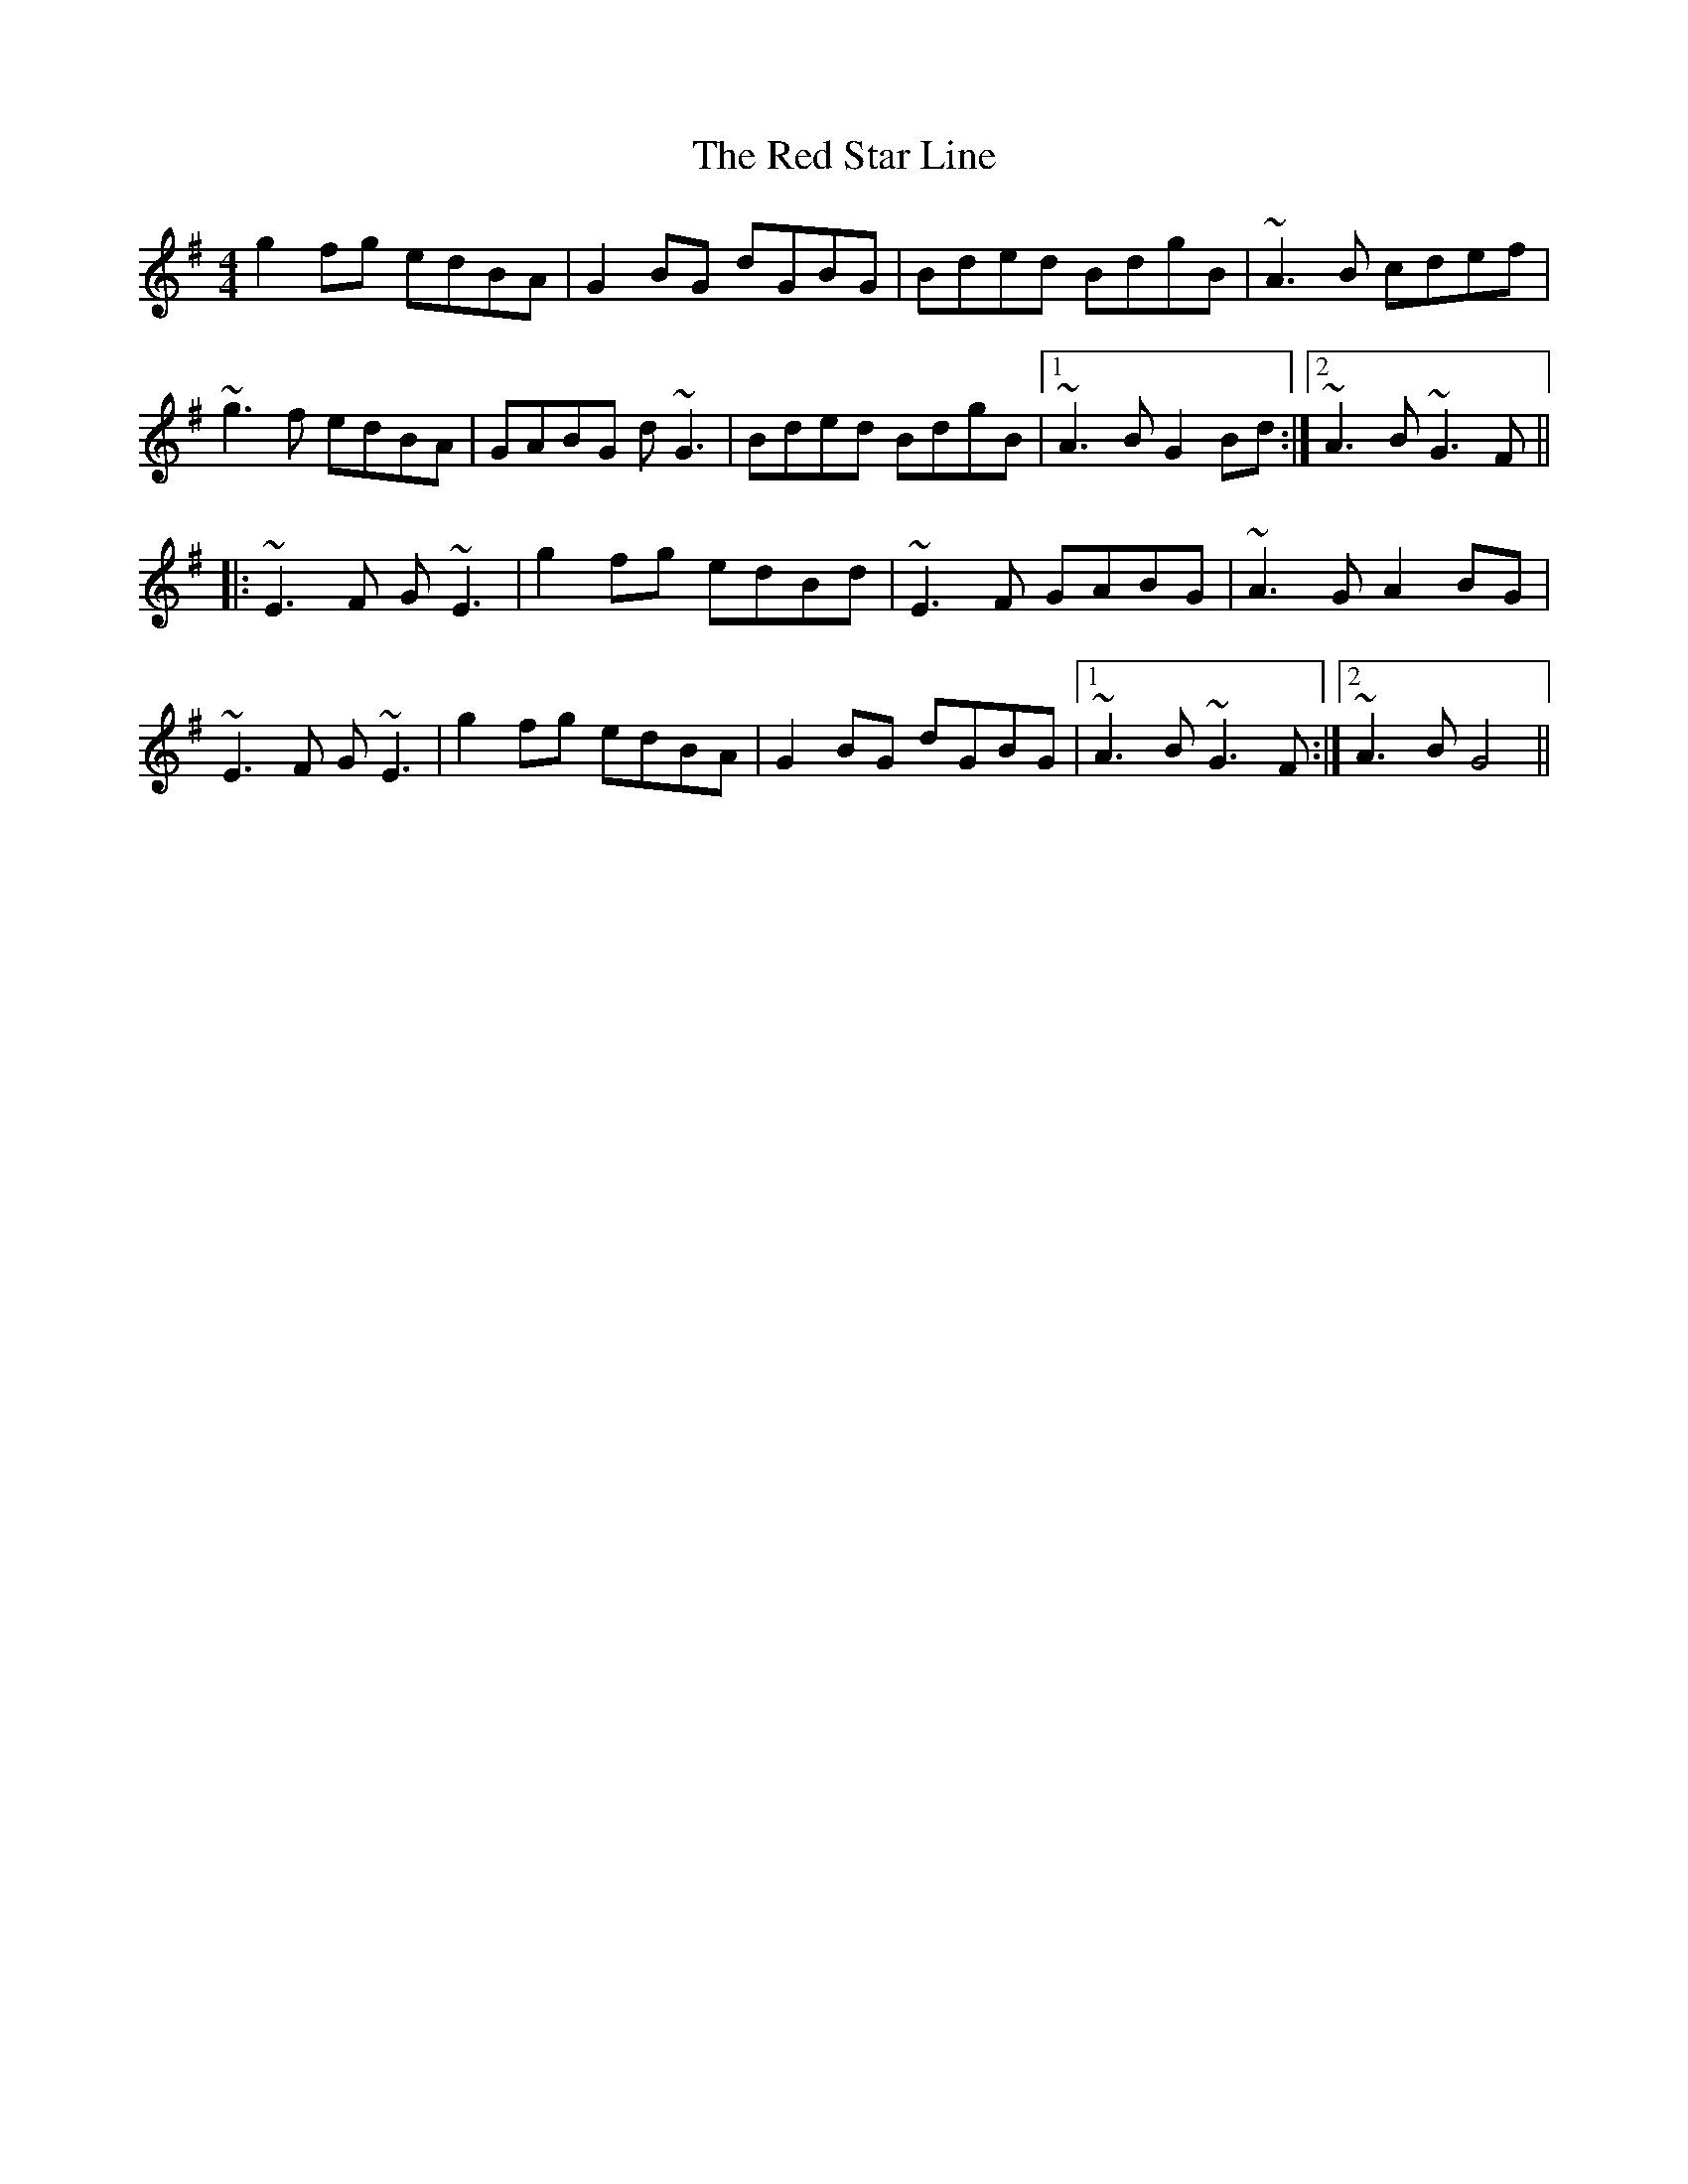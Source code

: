 X: 33920
T: Red Star Line, The
R: reel
M: 4/4
K: Gmajor
g2fg edBA|G2BG dGBG|Bded BdgB|~A3B cdef|
~g3f edBA|GABG d~G3|Bded BdgB|1 ~A3B G2Bd:|2 ~A3B ~G3F||
|:~E3F G~E3|g2fg edBd|~E3F GABG|~A3G A2BG|
~E3F G~E3|g2fg edBA|G2BG dGBG|1 ~A3B ~G3F:|2 ~A3B G4||


